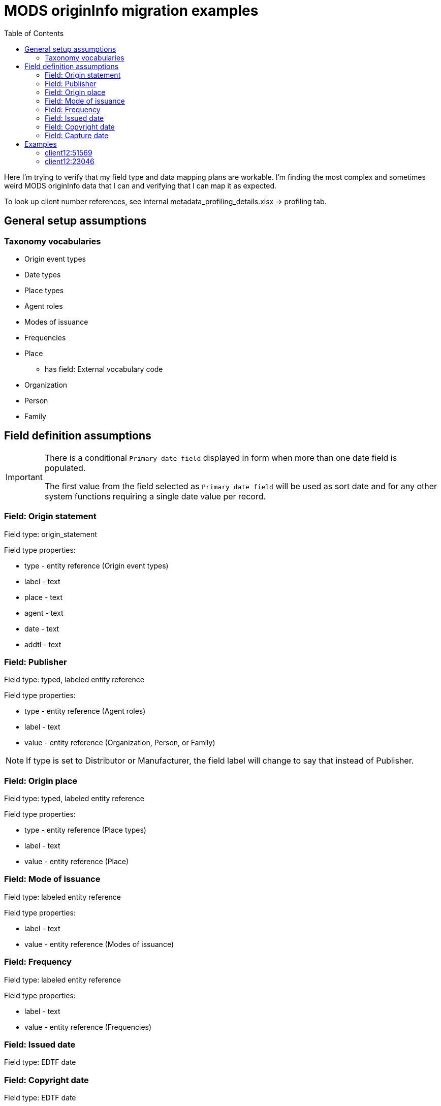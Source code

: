 :toc:
:toc-placement!:
:toclevels: 4

= MODS originInfo migration examples

toc::[]

Here I'm trying to verify that my field type and data mapping plans are workable. I'm finding the most complex and sometimes weird MODS originInfo data that I can and verifying that I can map it as expected.

To look up client number references, see internal metadata_profiling_details.xlsx -> profiling tab.

== General setup assumptions
=== Taxonomy vocabularies

* Origin event types
* Date types
* Place types
* Agent roles
* Modes of issuance
* Frequencies
* Place
** has field: External vocabulary code
* Organization
* Person
* Family

== Field definition assumptions

[IMPORTANT]
====
There is a conditional `Primary date field` displayed in form when more than one date field is populated.

The first value from the field selected as `Primary date field` will be used as sort date and for any other system functions requiring a single date value per record.
====

=== Field: Origin statement

Field type: origin_statement

Field type properties:

* type - entity reference (Origin event types)
* label - text
* place - text
* agent - text
* date - text
* addtl - text

=== Field: Publisher

Field type: typed, labeled entity reference

Field type properties:

* type - entity reference (Agent roles)
* label - text
* value - entity reference (Organization, Person, or Family)

[NOTE]
====
If type is set to Distributor or Manufacturer, the field label will change to say that instead of Publisher.
====

=== Field: Origin place

Field type: typed, labeled entity reference

Field type properties:

* type - entity reference (Place types)
* label - text
* value - entity reference (Place)

=== Field: Mode of issuance

Field type: labeled entity reference

Field type properties:

* label - text
* value - entity reference (Modes of issuance)

=== Field: Frequency

Field type: labeled entity reference

Field type properties:

* label - text
* value - entity reference (Frequencies)

=== Field: Issued date

Field type: EDTF date

=== Field: Copyright date

Field type: EDTF date

=== Field: Capture date

Field type: EDTF date

== Examples

=== client12:51569

[source,xml]
----
<originInfo>
  <place>
    <placeTerm type="code" authority="marccountry">oru</placeTerm>
  </place>
  <dateIssued encoding="marc" point="start">uuuu</dateIssued>
  <dateIssued encoding="marc" point="end">9999</dateIssued>
  <issuance>serial</issuance>
  <frequency authority="marcfrequency">Annual</frequency>
  <frequency>Annual</frequency>
</originInfo>
<originInfo displayLabel="publisher">
  <place>
    <placeTerm type="text">&lt;2004&gt;-2010:[Portland, Oregon] :[Oregon Center for Health Statistics]</placeTerm>
  </place>
  <publisher>[Oregon Center for Health Statistics]</publisher>
  <dateIssued/>
</originInfo>
<originInfo displayLabel="publisher">
  <place>
    <placeTerm type="text">2011- :[Portland, Oregon] :[Health Statistics Unit, Vital Records]</placeTerm>
  </place>
  <publisher>[Health Statistics Unit, Vital Records]</publisher>
  <dateIssued/>
</originInfo>
----

Origin statement:

* [0]
** type: Publication
** label: <2004>-2010
** place: [Portland, Oregon]
** agent: [Oregon Center for Health Statistics]
* [1]
** type: Publication
** label: 2011-
** place: [Portland, Oregon]
** agent: [Health Statistics Unit, Vital Records]

Origin place:

* [0]
** value: Oregon
* [1]
** type: Place of publication
** value: Portland, Oregon

Origin agent:

* [0]
** type: Publisher
** value: Oregon Center for Health Statistics
* [1]
** type: Publisher
** value: Health Statistics Unit, Vital Records


Issued date:

* [0]
** value: /..

Mode of issuance:

* [0]
** value: serial

Frequency:

* [0]
** value: annual

Primary date field value:

* /..


=== client12:23046

[source,xml]
----
<originInfo>
  <place>
    <placeTerm type="code" authority="marccountry">idu</placeTerm>
  </place>
  <place>
    <placeTerm type="text">[Moscow, Idaho]</placeTerm>
  </place>
  <place>
    <placeTerm type="text">[Corvallis, Or.]</placeTerm>
  </place>
  <place>
    <placeTerm type="text">[Pullman, Wash.]</placeTerm>
  </place>
  <place>
    <placeTerm type="text">[Washington, D.C.]</placeTerm>
  </place>
  <publisher>University of Idaho Cooperative Extension System</publisher>
  <publisher>Oregon State University Extension Service</publisher>
  <publisher>Washington State University Cooperative Extension</publisher>
  <publisher>U.S. Dept. of Agriculture</publisher>
  <dateIssued>c2006</dateIssued>
  <dateIssued encoding="marc">2006</dateIssued>
  <issuance>monographic</issuance>
</originInfo>
---

Origin statement:

* [0]
** place: [Moscow, Idaho]
** agent: University of Idaho Cooperative Extension System
* [1]
** place: [Corvallis, Or.]
** agent: Oregon State University Extension Service
* [2]
** place: [Pullman, Wash.]
** agent: Washington State University Cooperative Extension
* [3]
** place: [Washington, D.C.]
** agent: U.S. Dept. of Agriculture

Origin place:

* [0]
** value: Idaho
* [1]
** value: Moscow, Idaho
* [2]
** value: Corvallis, Or.
* [3]
** value: Pullman, Wash.
* [4]
** value: Washington, D.C.

Origin agent:

* [0]
** value: University of Idaho Cooperative Extension System
* [1]
** value: Oregon State University Extension Service
* [2]
** value: Washington State University Cooperative Extension
* [3]
** value: U.S. Dept. of Agriculture

Copyright date:

* [0]
** value: 2006

Issued date:

* [0]
** value: 2006

Mode of issuance:

* [0]
** value: monograph

Primary date field value:

* 2006

=== client21:38537

[source,xml]
----
<originInfo>
  <dateCaptured>2008</dateCaptured>
  <dateIssued keyDate="yes">1973-04</dateIssued>
  <publisher>Acme Publisher</publisher>
  <place>
    <placeTerm type="text">Richmond, Va</placeTerm>
  </place>
</originInfo>
----

Origin statement:

* [0]
** place: Richmond, Va
** agent: Acme Publisher

Origin place:

* [0]
** value: Richmond, Va

Origin agent:

* [0]
** value: Acme Publisher

Issued date:

* [0]
** value: 1973-04

Capture date:

* [0]
** value: 2008

Primary date field value:

* 1973-04

== Pre-migration data transformation algorithm notes

These are completely untested at this point, but I want to start capturing ideas about what the required logic might be.

I expect these to definitely be client-specific, and likely at least sometimes collection-specific. If we are lucky, most of the complex stuff will follow patterns of how data was mapped to MODS in migration to I7, but there will probably also be all manner of fun variation in practice to account for.

=== population of origin statement field
==== within one `originInfo` element, at least two of the following: `placeTerm` with `type = text`, `publisher`, date element

Applies to example(s): client12:51569, client12:23046

Populate origin statement field

==== within one `originInfo` element, multiple `placeTerm` and `publisher` elements with equal count for each

Applies to example(s): client12:23046

Match `placeTerm` and `publisher` element values by order/position to populate multiple origin statements

=== originInfo/placeTerm -> origin statement - extract place from placeTerm

applies to example(s): client12:51569

* within a given `originInfo` element, clean up `placeTerm` value by:
** remove the `publisher` value from the `placeTerm` value
** remove any date element value from the `placeTerm` value
** strip trailing : and space from `placeTerm` value
** split `placeTerm` value on `:`
** if length of resulting array >= 2
*** element[0] = label value
*** other elements, joined back together with `:` = place value
** if length of resulting array < 2
*** the sole element = place value

=== originInfo/placeTerm (type = text or blank) -> Place taxonomy term

applies to example(s): client12:51569

* remove square brackets from around value
* remove any trailing funky punctuation

=== originInfo/placeTerm (type = code and authority = marccountry) -> Place taxonomy term

applies to example(s): client12:51569

Gotta make some decisions. I do *not* want to maintain a separate MARC countries code vocabulary as comes with controlled_access_terms

I *may* just prepopulate the default Places taxonomy with the entire MARC countries vocabulary term set, transformed from the current available data set + a migration.

If not, during migration, the first step will be to populate Places taxonomy with all needed terms:

* look up code value (oru) in LC marccountries API
* get textual label (Oregon)
* get term URI (http://id.loc.gov/vocabulary/countries/oru)
* create taxonomy term with the following mappings:
** name: textual label (Oregon)
** field_term_uri: http://id.loc.gov/vocabulary/countries/oru
** field_external_vocabulary_source: MARC Countries
** field_external_vocabulary_code: oru

Then, while migrating the data for each node:

* migration looks up taxonomy term from Places vocabulary using `originInfo/placeTerm` value = `field_external_vocabulary_code` value
* entity reference to term Oregon is made in the node field

=== originInfo/date values

==== how to set conditional `Primary date field` value in migration?

applies to example(s): any with more than one date field populated

NOTE: It is clear which date field to use as `Primary date field` when `keyDate` attribute is set in MODS. We will need to come up with a priority ranking to automatically set this value when no `keyDate` attribute was used. 

==== (point attribute, uuuu-9999)

applies to example(s): client12:51569

Not sure how these come out in the CSV being emitted by Nigel's migrate-from-Fedora tool.

I'm getting these out of MODS in CSV using my script like:

@encoding	@keyDate	@point	@qualifier	dateIssued
marc;;; marc	;;; 	start;;; end	;;; 	uuuu;;; 9999

I will need a process that knows converts CSV format patterns into the suggested I7 date patterns we gave our pilot client, which I can run through https://github.com/kspurgin/emendate[emendate]. In this case, something like:

 uuuu to 9999

Emendate will return the EDTF expression `/..` (Time interval with unknown start, open end -- This is currently as of 2021-06-09 being accepted by the controlled_access_terms EDTF date type as valid EDTF with strict checking and ranges enabled. It is rendered as "open start to open end", which is incorrect.)

==== date with `c` prefix recorded as dateIssued

applies to example(s): client12:23046

Strip `c` prefix and map to Copyright date field

=== originInfo/frequency values

applies to example(s): client12:51569

* deduplicate identical values before doing taxonomy term lookups

=== originInfo/issuance values

applies to example(s): client12:23046

Map variants to LC issuance vocabulary
